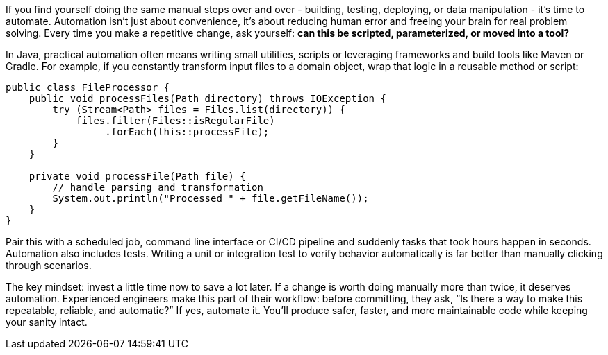 If you find yourself doing the same manual steps over and over - building, testing, deploying, or data manipulation - it’s time to automate. Automation isn’t just about convenience, it’s about reducing human error and freeing your brain for real problem solving. Every time you make a repetitive change, ask yourself: **can this be scripted, parameterized, or moved into a tool?**

In Java, practical automation often means writing small utilities, scripts or leveraging frameworks and build tools like Maven or Gradle. For example, if you constantly transform input files to a domain object, wrap that logic in a reusable method or script:

```java
public class FileProcessor {
    public void processFiles(Path directory) throws IOException {
        try (Stream<Path> files = Files.list(directory)) {
            files.filter(Files::isRegularFile)
                 .forEach(this::processFile);
        }
    }

    private void processFile(Path file) {
        // handle parsing and transformation
        System.out.println("Processed " + file.getFileName());
    }
}
```

Pair this with a scheduled job, command line interface or CI/CD pipeline and suddenly tasks that took hours happen in seconds. Automation also includes tests. Writing a unit or integration test to verify behavior automatically is far better than manually clicking through scenarios.

The key mindset: invest a little time now to save a lot later. If a change is worth doing manually more than twice, it deserves automation. Experienced engineers make this part of their workflow: before committing, they ask, “Is there a way to make this repeatable, reliable, and automatic?” If yes, automate it. You’ll produce safer, faster, and more maintainable code while keeping your sanity intact.
